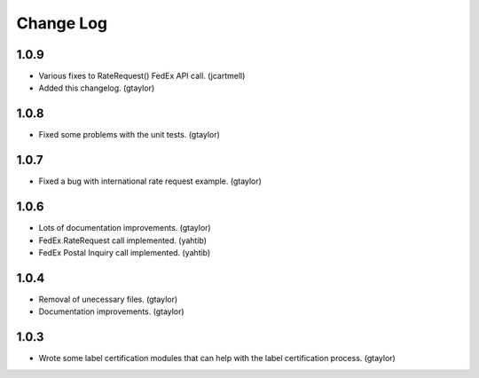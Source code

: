 ==========
Change Log
==========

-----
1.0.9
-----

* Various fixes to RateRequest() FedEx API call. (jcartmell)
* Added this changelog. (gtaylor)

-----
1.0.8
-----

* Fixed some problems with the unit tests. (gtaylor)

-----
1.0.7
-----

* Fixed a bug with international rate request example. (gtaylor)

-----
1.0.6
-----

* Lots of documentation improvements. (gtaylor)
* FedEx RateRequest call implemented. (yahtib)
* FedEx Postal Inquiry call implemented. (yahtib)

-----
1.0.4
-----

* Removal of unecessary files. (gtaylor)
* Documentation improvements. (gtaylor)

-----
1.0.3
-----

* Wrote some label certification modules that can help
  with the label certification process. (gtaylor)
